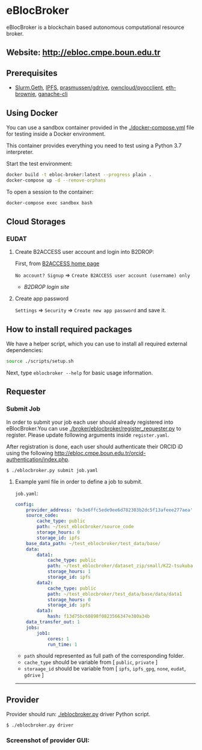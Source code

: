 * eBlocBroker

eBlocBroker is a blockchain based autonomous computational resource broker.

** Website: [[http://ebloc.cmpe.boun.edu.tr]]
# http://ebloc.org

# - [[http://ebloc.cmpe.boun.edu.tr:3003/index.html][Documentation]]

** Prerequisites
- [[https://github.com/SchedMD/slurm][Slurm]],[[https://geth.ethereum.org/docs/getting-started][Geth]],
  [[https://ipfs.io][IPFS]],
  [[https://github.com/prasmussen/gdrive][prasmussen/gdrive]],
  [[https://github.com/owncloud/pyocclient][owncloud/pyocclient]],
  [[https://github.com/eth-brownie/brownie][eth-brownie]],
  [[https://github.com/trufflesuite/ganache][ganache-cli]]


** Using Docker

You can use a sandbox container provided in the [[./docker-compose.yml]] file for testing inside a Docker
environment.

This container provides everything you need to test using a Python 3.7 interpreter.

Start the test environment:

#+begin_src bash
docker build -t ebloc-broker:latest --progress plain .
docker-compose up -d --remove-orphans
#+end_src

To open a session to the container:

#+begin_src bash
docker-compose exec sandbox bash
#+end_src

** Cloud Storages

*** EUDAT

**** Create B2ACCESS user account and login into B2DROP:

First, from [[https://b2access.eudat.eu/home/][B2ACCESS home page]]

~No account? Signup~ => ~Create B2ACCESS user account (username) only~

- [[b2drop.eudat.eu][B2DROP login site]]

**** Create app password

=Settings= => ~Security~ => ~Create new app password~ and save it.

** How to install required packages

We have a helper script, which you can use to install all required external dependencies:

#+begin_src bash
source ./scripts/setup.sh
#+end_src

Next, type ~eblocbroker --help~ for basic usage information.

** Requester

*** Submit Job


In order to submit your job each user should already registered into
eBlocBroker.You can use [[./broker/eblocbroker/register_requester.py]] to register.
Please update following arguments inside ~register.yaml~.

After registration is done, each user should authenticate their ORCID iD using
the following [[http://ebloc.cmpe.boun.edu.tr/orcid-authentication/index.php]].


~$ ./eblocbroker.py submit job.yaml~

**** Example yaml file in order to define a job to submit.

~job.yaml~:

#+begin_src yaml
config:
    provider_address: '0x3e6ffc5ede9ee6d782303b2dc5f13afeee277aea'
    source_code:
        cache_type: public
        path: ~/test_eblocbroker/source_code
        storage_hours: 0
        storage_id: ipfs
    base_data_path: ~/test_eblocbroker/test_data/base/
    data:
        data1:
            cache_type: public
            path: ~/test_eblocbroker/dataset_zip/small/KZ2-tsukuba
            storage_hours: 1
            storage_id: ipfs
        data2:
            cache_type: public
            path: ~/test_eblocbroker/test_data/base/data/data1
            storage_hours: 0
            storage_id: ipfs
        data3:
            hash: f13d75bc60898f0823566347e380a34b
    data_transfer_out: 1
    jobs:
        job1:
            cores: 1
            run_time: 1
#+end_src

- ~path~ should represented as full path of the corresponding folder.
- ~cache_type~ should be variable from [ ~public~, ~private~ ]
- ~storaage_id~ should be variable from [ ~ipfs~, ~ipfs_gpg~, ~none~, ~eudat~, ~gdrive~ ]

--------------

** Provider

Provider should run: [[./eblocbroker.py]] driver Python script.

~$ ./eblocbroker.py driver~

*** Screenshot of provider GUI:

[[file:/docs/gui1.png]]

